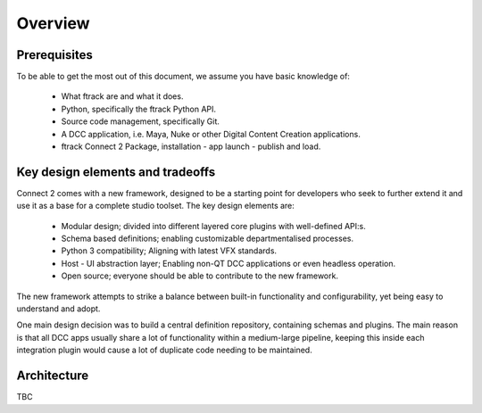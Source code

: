..
    :copyright: Copyright (c) 2022 ftrack

.. _introduction/overview:

********
Overview
********

Prerequisites
=============

To be able to get the most out of this document, we assume you have basic knowledge of:

 * What ftrack are and what it does.
 * Python, specifically the ftrack Python API.
 * Source code management, specifically Git.
 * A DCC application, i.e. Maya, Nuke or other Digital Content Creation applications.
 * ftrack Connect 2 Package, installation - app launch - publish and load.


Key design elements and tradeoffs
=================================

Connect 2 comes with a new framework, designed to be a starting point for developers
who seek to further extend it and use it as a base for a complete studio toolset.
The key design elements are:

 - Modular design; divided into different layered core plugins with well-defined API:s.
 - Schema based definitions; enabling customizable departmentalised processes.
 - Python 3 compatibility; Aligning with latest VFX standards.
 - Host - UI abstraction layer; Enabling non-QT DCC applications or even headless operation.
 - Open source; everyone should be able to contribute to the new framework.

The new framework attempts to strike a balance between built-in functionality and
configurability, yet being easy to understand and adopt.

One main design decision was to build a central definition repository, containing
schemas and plugins. The main reason is that all DCC apps usually share a lot of functionality within a medium-large pipeline, keeping this inside each integration plugin would cause a lot of duplicate code needing to be maintained.

Architecture
============

TBC